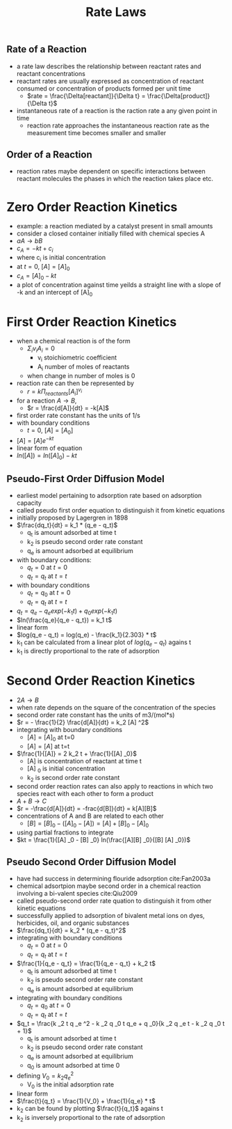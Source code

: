 #+TITLE: Rate Laws

** Rate of a Reaction

- a rate law describes the relationship between reactant rates and reactant concentrations
- reactant rates are usually expressed as concentration of reactant consumed or concentration of products formed per unit time
  - $rate = \frac{\Delta[reactant]}{\Delta t} = \frac{\Delta[product]}{\Delta t}$

- instantaneous rate of a reaction is the raction rate a any given point in time 
  - reaction rate approaches the instantaneous reaction rate as the measurement time becomes smaller and smaller

** Order of a Reaction

- reaction rates maybe dependent on specific interactions between reactant molecules the phases in which the reaction takes place etc.

* Zero Order Reaction Kinetics
  
- example: a reaction mediated by a catalyst present in small amounts
- consider a closed container initially filled with chemical species A
- $a A \rightarrow b B$
- $c_A = -kt + c_i$
- where c_i is initial concentration
- at $t=0$, $[A] = [A]_0$
- $c_A = [A]_0 - kt$
- a plot of concentration against time yeilds a straight line with a slope of -k and an intercept of [A]_0

* First Order Reaction Kinetics
  
- when a chemical reaction is of the form
  - $\Sigma _i v _i A _i = 0$
    - v_i stoichiometric coefficient
    - A_i number of moles of reactants
  - when change in number of moles is 0
- reaction rate can then be represented by
  - $r = k \Pi _{reactants} [A_i] ^{v _i}$
- for a reaction $A \rightarrow B$,
  - $r = \frac{d[A]}{dt} = -k[A]$
- first order rate constant has the units of 1/s
- with boundary conditions
  - $t = 0$, $[A] = [A_0]$
- $[A] = [A] e ^{-kt}$
- linear form of equation
- $ln([A]) = ln([A] _0) - kt$

** Pseudo-First Order Diffusion Model

- earliest model pertaining to adsorption rate based on adsorption capacity
- called pseudo first order equation to distinguish it from kinetic equations
- initially proposed by Lagergren in 1898
- $\frac{dq_t}{dt} = k_1 * (q_e - q_t)$
  - q_t is amount adsorbed at time t
  - k_2 is pseudo second order rate constant
  - q_e is amount adsorbed at equilibrium
- with boundary conditions:
  - $q_t = 0$ at $t = 0$
  - $q_t = q_t$ at $t = t$
- with boundary conditions
  - $q_t = q_0$ at $t = 0$
  - $q_t = q_t$ at $t = t$
- $q_t = q_e - q_e exp(-k_1 t) + q_0 exp(-k_1 t)$
- $ln(\frac{q_e}{q_e - q_t}) = k_1 t$
- linear form 
- $log(q_e - q_t) = log(q_e) - \frac{k_1}{2.303} * t$
- k_1 can be calculated from a linear plot of $log(q_e - q_t)$ agains t
- k_1 is directly proportional to the rate of adsorption

* Second Order Reaction Kinetics
- $2A \rightarrow B$
- when rate depends on the square of the concentration of the species
- second order rate constant has the units of m3/(mol*s)
- $r = - \frac{1}{2} \frac{d[A]}{dt} = k_2 [A] ^2$
- integrating with boundary conditions
  - $[A] = [A] _0$ at t=0
  - $[A] = [A]$ at t=t
- $\frac{1}{[A]} = 2 k_2 t + \frac{1}{[A] _0}$
  - [A] is concentration of reactant at time t
  - [A] _0 is initial concentration
  - k_2 is second order rate constant
- second order reaction rates can also apply to reactions in which two species react with each other to form a product
- $A+B \rightarrow C$
- $r = -\frac{d[A]}{dt} = -frac{d[B]}{dt} = k[A][B]$
- concentrations of A and B are related to each other
  - $[B] = [B]_0 - ([A]_0 - [A]) = [A] + [B] _0 - [A] _0$
- using partial fractions to integrate
- $kt = \frac{1}{[A] _0 - [B] _0} ln(\frac{[A][B] _0}{[B] [A] _0})$

** Pseudo Second Order Diffusion Model
- have had success in determining flouride adsorption cite:Fan2003a
- chemical adsortpion maybe second order in a chemical reaction involving a bi-valent species cite:Qiu2009
- called pseudo-second order rate quation to distinguish it from other kinetic equations
- successfully applied to adsorption of bivalent metal ions on dyes, herbicides, oil, and organic substances  
- $\frac{dq_t}{dt} = k_2 * (q_e - q_t)^2$
- integrating with boundary conditions
  - $q_t = 0$ at $t = 0$
  - $q_t = q_t$ at $t = t$
- $\frac{1}{q_e - q_t} = \frac{1}{q_e - q_t} + k_2 t$
  - q_t is amount adsorbed at time t
  - k_2 is pseudo second order rate constant
  - q_e is amount adsorbed at equilibrium
- integrating with boundary conditions
  - $q_t = q_0$ at $t = 0$
  - $q_t = q_t$ at $t = t$
- $q_t = \frac{k _2 t q _e ^2 - k _2 q _0 t q_e + q _0}{k _2 q _e t - k _2 q _0 t + 1}$
  - q_t is amount adsorbed at time t
  - k_2 is pseudo second order rate constant
  - q_e is amount adsorbed at equilibrium
  - q_0 is amount adsorbed at time 0
- defining $V_0 = k_2 q_e ^2$
  - V_0 is the initial adsorption rate
- linear form
- $\frac{t}{q_t} = \frac{1}{V_0} + \frac{1}{q_e} * t$
- k_2 can be found by plotting $\frac{t}{q_t}$ agains t
- k_2 is inversely proportional to the rate of adsorption

